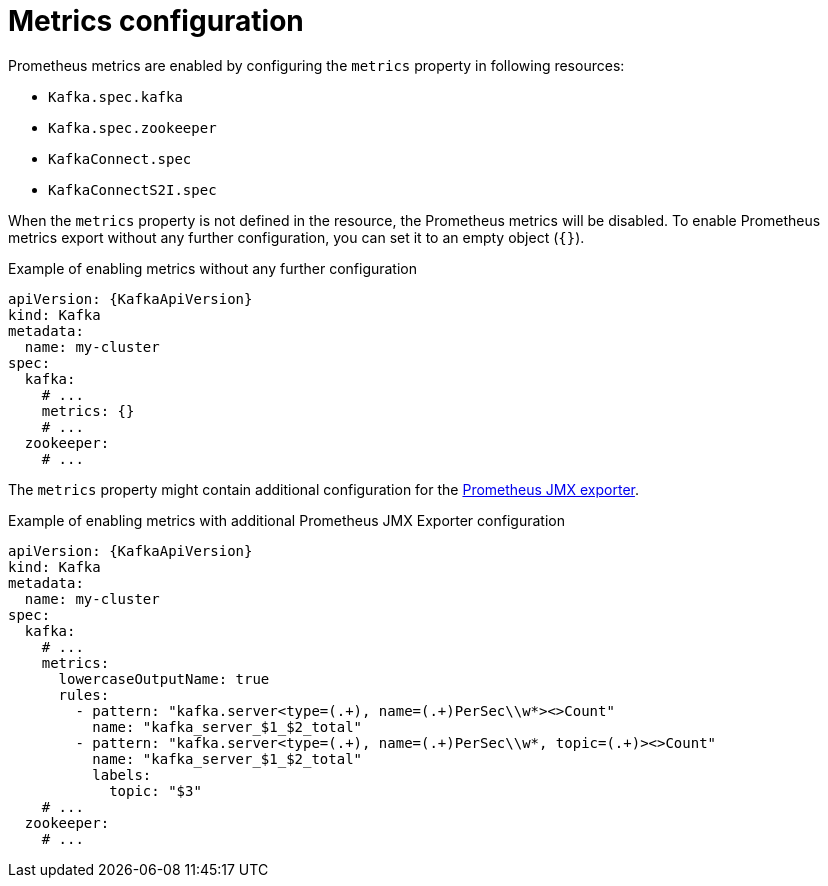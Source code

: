 // Module included in the following assemblies:
//
// assembly-prometheus-metrics.adoc

[id='ref-metrics-{context}']
= Metrics configuration

Prometheus metrics are enabled by configuring the `metrics` property in following resources:

* `Kafka.spec.kafka`
* `Kafka.spec.zookeeper`
* `KafkaConnect.spec`
* `KafkaConnectS2I.spec`

When the `metrics` property is not defined in the resource, the Prometheus metrics will be disabled.
To enable Prometheus metrics export without any further configuration, you can set it to an empty object (`{}`).

.Example of enabling metrics without any further configuration
[source,yaml,subs=attributes+]
----
apiVersion: {KafkaApiVersion}
kind: Kafka
metadata:
  name: my-cluster
spec:
  kafka:
    # ...
    metrics: {}
    # ...
  zookeeper:
    # ...
----

The `metrics` property might contain additional configuration for the link:https://github.com/prometheus/jmx_exporter[Prometheus JMX exporter^].

.Example of enabling metrics with additional Prometheus JMX Exporter configuration
[source,yaml,subs=attributes+]
----
apiVersion: {KafkaApiVersion}
kind: Kafka
metadata:
  name: my-cluster
spec:
  kafka:
    # ...
    metrics:
      lowercaseOutputName: true
      rules:
        - pattern: "kafka.server<type=(.+), name=(.+)PerSec\\w*><>Count"
          name: "kafka_server_$1_$2_total"
        - pattern: "kafka.server<type=(.+), name=(.+)PerSec\\w*, topic=(.+)><>Count"
          name: "kafka_server_$1_$2_total"
          labels:
            topic: "$3"
    # ...
  zookeeper:
    # ...
----
